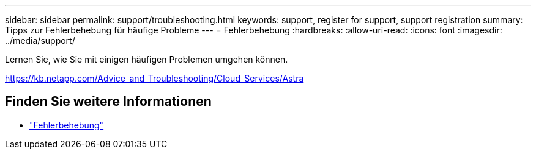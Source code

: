 ---
sidebar: sidebar 
permalink: support/troubleshooting.html 
keywords: support, register for support, support registration 
summary: Tipps zur Fehlerbehebung für häufige Probleme 
---
= Fehlerbehebung
:hardbreaks:
:allow-uri-read: 
:icons: font
:imagesdir: ../media/support/


[role="lead"]
Lernen Sie, wie Sie mit einigen häufigen Problemen umgehen können.

https://kb.netapp.com/Advice_and_Troubleshooting/Cloud_Services/Astra[]



== Finden Sie weitere Informationen

* https://kb.netapp.com/Advice_and_Troubleshooting/Cloud_Services/Astra["Fehlerbehebung"^]


